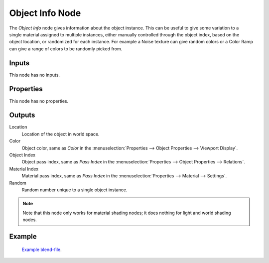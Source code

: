.. _bpy.types.ShaderNodeObjectInfo:

****************
Object Info Node
****************

.. figure:: /images/node-types_ShaderNodeObjectInfo.webp
   :align: right
   :alt: Object Info Node.

The *Object Info* node gives information about the object instance.
This can be useful to give some variation to a single material assigned to multiple instances,
either manually controlled through the object index, based on the object location,
or randomized for each instance. For example a Noise texture can give random colors or a Color
Ramp can give a range of colors to be randomly picked from.


Inputs
======

This node has no inputs.


Properties
==========

This node has no properties.


Outputs
=======

Location
   Location of the object in world space.
Color
   Object color, same as *Color* in the :menuselection:`Properties --> Object Properties --> Viewport Display`.
Object Index
   Object pass index, same as *Pass Index*
   in the :menuselection:`Properties --> Object Properties --> Relations`.
Material Index
   Material pass index, same as *Pass Index*
   in the :menuselection:`Properties --> Material --> Settings`.
Random
   Random number unique to a single object instance.

.. note::

   Note that this node only works for material shading nodes;
   it does nothing for light and world shading nodes.


Example
=======

.. figure:: /images/render_shader-nodes_input_object-info_example.png
   :width: 640px

.. figure:: /images/render_cycles_render-settings_motion-blur_example-cubes.jpg
   :width: 640px

   `Example blend-file <https://en.blender.org/uploads/0/03/Blender2.65_motion_blur.blend>`__.
